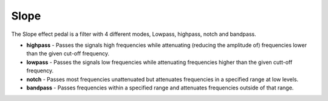 Slope
=====

The Slope effect pedal is a filter with 4 different modes, Lowpass,
highpass, notch and bandpass.

-  **highpass** - Passes the signals high frequencies while attenuating
   (reducing the amplitude of) frequencies lower than the given cut-off
   frequency.
-  **lowpass** - Passes the signals low frequencies while attenuating
   frequencies higher than the given cutt-off frequency.
-  **notch** - Passes most frequencies unattenuated but attenuates
   frequencies in a specified range at low levels.
-  **bandpass** - Passes frequencies within a specified range and
   attenuates frequencies outside of that range.

|/images/slope.png|

.. |/images/slope.png| image:: /images/slope.png

